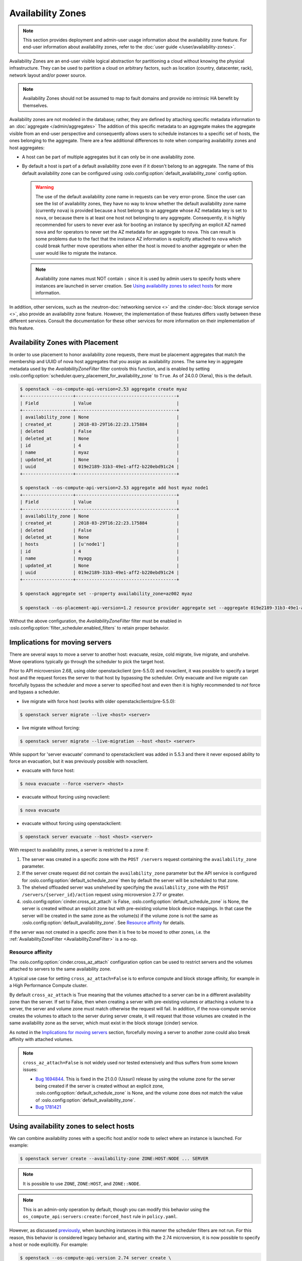 ==================
Availability Zones
==================

.. note::

    This section provides deployment and admin-user usage information about the
    availability zone feature. For end-user information about availability
    zones, refer to the :doc:`user guide </user/availability-zones>`.

Availability Zones are an end-user visible logical abstraction for partitioning
a cloud without knowing the physical infrastructure. They can be used to
partition a cloud on arbitrary factors, such as location (country, datacenter,
rack), network layout and/or power source.

.. note::

   Availability Zones should not be assumed to map to fault domains and provide
   no intrinsic HA benefit by themselves.

Availability zones are not modeled in the database; rather, they are defined by
attaching specific metadata information to an
:doc:`aggregate </admin/aggregates>` The addition of this specific metadata to
an aggregate makes the aggregate visible from an end-user perspective and
consequently allows users to schedule instances to a specific set of hosts, the
ones belonging to the aggregate. There are a few additional differences to note
when comparing availability zones and host aggregates:

- A host can be part of multiple aggregates but it can only be in one
  availability zone.

- By default a host is part of a default availability zone even if it doesn't
  belong to an aggregate. The name of this default availability zone can be
  configured using :oslo.config:option:`default_availability_zone` config
  option.

  .. warning::

      The use of the default availability zone name in requests can be very
      error-prone. Since the user can see the list of availability zones, they
      have no way to know whether the default availability zone name (currently
      ``nova``) is provided because a host belongs to an aggregate whose AZ
      metadata key is set to ``nova``, or because there is at least one host
      not belonging to any aggregate.  Consequently, it is highly recommended
      for users to never ever ask for booting an instance by specifying an
      explicit AZ named ``nova`` and for operators to never set the AZ metadata
      for an aggregate to ``nova``. This can result is some problems due to the
      fact that the instance AZ information is explicitly attached to ``nova``
      which could break further move operations when either the host is moved
      to another aggregate or when the user would like to migrate the instance.

  .. note::

      Availability zone names must NOT contain ``:`` since it is used by admin
      users to specify hosts where instances are launched in server creation.
      See `Using availability zones to select hosts`_ for more information.

In addition, other services, such as the :neutron-doc:`networking service <>`
and the :cinder-doc:`block storage service <>`, also provide an availability
zone feature. However, the implementation of these features differs vastly
between these different services. Consult the documentation for these other
services for more information on their implementation of this feature.


.. _availability-zones-with-placement:

Availability Zones with Placement
---------------------------------

In order to use placement to honor availability zone requests, there must be
placement aggregates that match the membership and UUID of nova host aggregates
that you assign as availability zones. The same key in aggregate metadata used
by the `AvailabilityZoneFilter` filter controls this function, and is enabled by
setting :oslo.config:option:`scheduler.query_placement_for_availability_zone`
to ``True``. As of 24.0.0 (Xena), this is the default.

.. code-block:: console

  $ openstack --os-compute-api-version=2.53 aggregate create myaz
  +-------------------+--------------------------------------+
  | Field             | Value                                |
  +-------------------+--------------------------------------+
  | availability_zone | None                                 |
  | created_at        | 2018-03-29T16:22:23.175884           |
  | deleted           | False                                |
  | deleted_at        | None                                 |
  | id                | 4                                    |
  | name              | myaz                                 |
  | updated_at        | None                                 |
  | uuid              | 019e2189-31b3-49e1-aff2-b220ebd91c24 |
  +-------------------+--------------------------------------+

  $ openstack --os-compute-api-version=2.53 aggregate add host myaz node1
  +-------------------+--------------------------------------+
  | Field             | Value                                |
  +-------------------+--------------------------------------+
  | availability_zone | None                                 |
  | created_at        | 2018-03-29T16:22:23.175884           |
  | deleted           | False                                |
  | deleted_at        | None                                 |
  | hosts             | [u'node1']                           |
  | id                | 4                                    |
  | name              | myagg                                |
  | updated_at        | None                                 |
  | uuid              | 019e2189-31b3-49e1-aff2-b220ebd91c24 |
  +-------------------+--------------------------------------+

  $ openstack aggregate set --property availability_zone=az002 myaz

  $ openstack --os-placement-api-version=1.2 resource provider aggregate set --aggregate 019e2189-31b3-49e1-aff2-b220ebd91c24 815a5634-86fb-4e1e-8824-8a631fee3e06

Without the above configuration, the `AvailabilityZoneFilter` filter must be
enabled in :oslo.config:option:`filter_scheduler.enabled_filters` to retain
proper behavior.

Implications for moving servers
-------------------------------

There are several ways to move a server to another host: evacuate, resize,
cold migrate, live migrate, and unshelve. Move operations typically go through
the scheduler to pick the target host.

Prior to API microversion 2.68, using older openstackclient (pre-5.5.0) and
novaclient, it was possible to specify a target host and the request forces
the server to that host by bypassing the scheduler. Only evacuate and live
migrate can forcefully bypass the scheduler and move a server to specified host
and even then it is highly recommended to *not* force and bypass a scheduler.

- live migrate with force host (works with older openstackclients(pre-5.5.0):

.. code-block:: console

  $ openstack server migrate --live <host> <server>

- live migrate without forcing:

.. code-block:: console

  $ openstack server migrate --live-migration --host <host> <server>

While support for 'server evacuate' command to openstackclient was added
in 5.5.3 and there it never exposed ability to force an evacuation, but
it was previously possible with novaclient.

- evacuate with force host:

.. code-block:: console

  $ nova evacuate --force <server> <host>

- evacuate without forcing using novaclient:

.. code-block:: console

  $ nova evacuate

- evacuate without forcing using openstackclient:

.. code-block:: console

  $ openstack server evacuate --host <host> <server>

With respect to availability zones, a server is restricted to a zone if:

1. The server was created in a specific zone with the ``POST /servers`` request
   containing the ``availability_zone`` parameter.

2. If the server create request did not contain the ``availability_zone``
   parameter but the API service is configured for
   :oslo.config:option:`default_schedule_zone` then by default the server will
   be scheduled to that zone.

3. The shelved offloaded server was unshelved by specifying the
   ``availability_zone`` with the ``POST /servers/{server_id}/action`` request
   using microversion 2.77 or greater.

4. :oslo.config:option:`cinder.cross_az_attach` is False,
   :oslo.config:option:`default_schedule_zone` is None,
   the server is created without an explicit zone but with pre-existing volume
   block device mappings. In that case the server will be created in the same
   zone as the volume(s) if the volume zone is not the same as
   :oslo.config:option:`default_availability_zone`. See `Resource affinity`_
   for details.

If the server was not created in a specific zone then it is free to be moved
to other zones, i.e. the :ref:`AvailabilityZoneFilter <AvailabilityZoneFilter>`
is a no-op.

Resource affinity
~~~~~~~~~~~~~~~~~

The :oslo.config:option:`cinder.cross_az_attach` configuration option can be
used to restrict servers and the volumes attached to servers to the same
availability zone.

A typical use case for setting ``cross_az_attach=False`` is to enforce compute
and block storage affinity, for example in a High Performance Compute cluster.

By default ``cross_az_attach`` is True meaning that the volumes attached to
a server can be in a different availability zone than the server. If set to
False, then when creating a server with pre-existing volumes or attaching a
volume to a server, the server and volume zone must match otherwise the
request will fail. In addition, if the nova-compute service creates the volumes
to attach to the server during server create, it will request that those
volumes are created in the same availability zone as the server, which must
exist in the block storage (cinder) service.

As noted in the `Implications for moving servers`_ section, forcefully moving
a server to another zone could also break affinity with attached volumes.

.. note::

    ``cross_az_attach=False`` is not widely used nor tested extensively and
    thus suffers from some known issues:

    * `Bug 1694844 <https://bugs.launchpad.net/nova/+bug/1694844>`_. This is
      fixed in the 21.0.0 (Ussuri) release by using the volume zone for the
      server being created if the server is created without an explicit zone,
      :oslo.config:option:`default_schedule_zone` is None, and the volume zone
      does not match the value of
      :oslo.config:option:`default_availability_zone`.
    * `Bug 1781421 <https://bugs.launchpad.net/nova/+bug/1781421>`_


.. _using-availability-zones-to-select-hosts:

Using availability zones to select hosts
----------------------------------------

We can combine availability zones with a specific host and/or node to select
where an instance is launched. For example:

.. code-block:: console

    $ openstack server create --availability-zone ZONE:HOST:NODE ... SERVER

.. note::

    It is possible to use ``ZONE``, ``ZONE:HOST``, and ``ZONE::NODE``.

.. note::

    This is an admin-only operation by default, though you can modify this
    behavior using the ``os_compute_api:servers:create:forced_host`` rule in
    ``policy.yaml``.

However, as discussed `previously <Implications for moving servers>`_, when
launching instances in this manner the scheduler filters are not run. For this
reason, this behavior is considered legacy behavior and, starting with the 2.74
microversion, it is now possible to specify a host or node explicitly. For
example:

.. code-block:: console

    $ openstack --os-compute-api-version 2.74 server create \
        --host HOST --hypervisor-hostname HYPERVISOR ... SERVER

.. note::

    This is an admin-only operation by default, though you can modify this
    behavior using the ``compute:servers:create:requested_destination`` rule in
    ``policy.yaml``.

This avoids the need to explicitly select an availability zone and ensures the
scheduler filters are not bypassed.


Usage
-----

Creating an availability zone (AZ) is done by associating metadata with a
:doc:`host aggregate </admin/aggregates>`. For this reason, the
:command:`openstack` client provides the ability to create a host aggregate and
associate it with an AZ in one command. For example, to create a new aggregate,
associating it with an AZ in the process, and add host to it using the
:command:`openstack` client, run:

.. code-block:: console

    $ openstack aggregate create --zone my-availability-zone my-aggregate
    $ openstack aggregate add host my-aggregate my-host

.. note::

    While it is possible to add a host to multiple host aggregates, it is not
    possible to add them to multiple availability zones. Attempting to add a
    host to multiple host aggregates associated with differing availability
    zones will result in a failure.

Alternatively, you can set this metadata manually for an existing host
aggregate. For example:

.. code-block:: console

    $ openstack aggregate set \
        --property availability_zone=my-availability-zone my-aggregate

To list all host aggregates and show information about a specific aggregate, in
order to determine which AZ the host aggregate(s) belong to, run:

.. code-block:: console

    $ openstack aggregate list --long
    $ openstack aggregate show my-aggregate

Finally, to disassociate a host aggregate from an availability zone, run:

.. code-block:: console

    $ openstack aggregate unset --property availability_zone my-aggregate


Configuration
-------------

Refer to :doc:`/admin/aggregates` for information on configuring both host
aggregates and availability zones.
